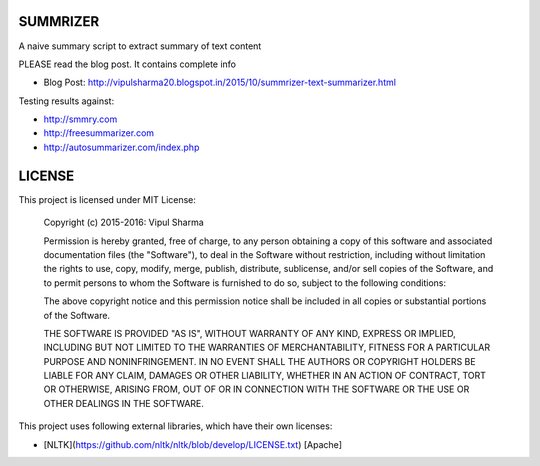 SUMMRIZER
=========

A naive summary script to extract summary of text content

PLEASE read the blog post. It contains complete info

* Blog Post: http://vipulsharma20.blogspot.in/2015/10/summrizer-text-summarizer.html

Testing results against:

* http://smmry.com
* http://freesummarizer.com
* http://autosummarizer.com/index.php

LICENSE
=======

This project is licensed under MIT License:

    Copyright (c) 2015-2016: Vipul Sharma

    Permission is hereby granted, free of charge, to any person obtaining a copy of this software and associated documentation files (the "Software"), to deal in the Software without restriction, including without limitation the rights to use, copy, modify, merge, publish, distribute, sublicense, and/or sell copies of the Software, and to permit persons to whom the Software is furnished to do so, subject to the following conditions:

    The above copyright notice and this permission notice shall be included in all copies or substantial portions of the Software.

    THE SOFTWARE IS PROVIDED "AS IS", WITHOUT WARRANTY OF ANY KIND, EXPRESS OR IMPLIED, INCLUDING BUT NOT LIMITED TO THE WARRANTIES OF MERCHANTABILITY, FITNESS FOR A PARTICULAR PURPOSE AND NONINFRINGEMENT. IN NO EVENT SHALL THE AUTHORS OR COPYRIGHT HOLDERS BE LIABLE FOR ANY CLAIM, DAMAGES OR OTHER LIABILITY, WHETHER IN AN ACTION OF CONTRACT, TORT OR OTHERWISE, ARISING FROM, OUT OF OR IN CONNECTION WITH THE SOFTWARE OR THE USE OR OTHER DEALINGS IN THE SOFTWARE.

This project uses following external libraries, which have their own licenses:

* [NLTK](https://github.com/nltk/nltk/blob/develop/LICENSE.txt) [Apache]
